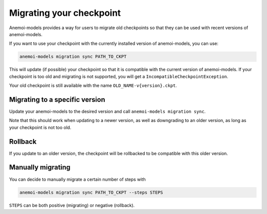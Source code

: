 .. _cli-migration:

##########################
 Migrating your checkpoint
##########################

Anemoi-models provides a way for users to migrate old checkpoints so that they can be
used with recent versions of anemoi-models.

If you want to use your checkpoint with the currently installed version of anemoi-models,
you can use:

.. code:: bash

   anemoi-models migration sync PATH_TO_CKPT


This will update (if possible) your checkpoint so that it is compatible with the current version
of anemoi-models. If your checkpoint is too old and migrating is not supported, you will get a
``IncompatibleCheckpointException``.

Your old checkpoint is still available with the name ``OLD_NAME-v{version}.ckpt``.


********************************
 Migrating to a specific version
********************************
Update your anemoi-models to the desired version and call ``anemoi-models migration sync``.

Note that this should work when updating to a newer version, as well as downgrading to an older
version, as long as your checkpoint is not too old.

*********
 Rollback
*********
If you update to an older version, the checkpoint will be rollbacked to be compatible with this
older version.

*******************
 Manually migrating
*******************
You can decide to manually migrate a certain number of steps with

.. code:: bash

   anemoi-models migration sync PATH_TO_CKPT --steps STEPS

``STEPS`` can be both positive (migrating) or negative (rollback).
